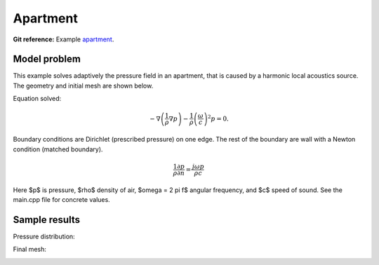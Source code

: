 Apartment
---------

**Git reference:** Example `apartment <http://git.hpfem.org/hermes.git/tree/HEAD:/hermes2d/examples/acoustics/apartment>`_.

Model problem
~~~~~~~~~~~~~

This example solves adaptively the pressure field in an apartment, that is 
caused by a harmonic local acoustics source. The geometry and initial 
mesh are shown below.

.. image:: apartment/init_mesh.png
   :align: center
   :width: 600  
   :alt: Domain.

Equation solved: 

.. math::
    -\nabla \left(\frac{1}{\rho} \nabla p\right) - \frac{1}{\rho}\left(\frac{\omega}{c}\right)^2 p = 0.

Boundary conditions are Dirichlet (prescribed pressure) on one edge. The rest of the 
boundary are wall with a Newton condition (matched boundary).

.. math::
    \frac{1}{\rho} \frac{\partial p}{\partial n} = \frac{j \omega p}{\rho c}

Here $p$ is pressure,
$\rho$ density of air, $\omega = 2 \pi f$ angular frequency, and $c$ speed of sound. See
the main.cpp file for concrete values.

Sample results
~~~~~~~~~~~~~~

Pressure distribution:

.. image:: apartment/apartment-sol.png
   :width: 600   
   :align: center 	
   :alt: Apartment - final solution.

Final mesh:

.. image:: apartment/apartment-orders.png
   :width: 600   
   :align: center 	
   :alt: Apartment - final mesh.




